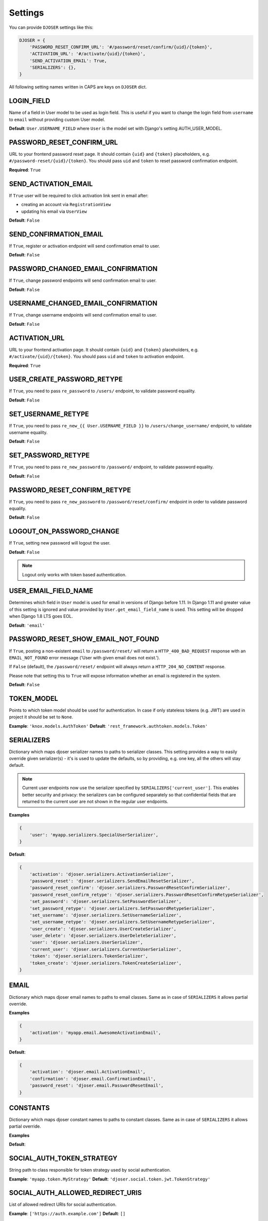 Settings
========

You can provide ``DJOSER`` settings like this:

.. code-block:: python

    DJOSER = {
        'PASSWORD_RESET_CONFIRM_URL': '#/password/reset/confirm/{uid}/{token}',
        'ACTIVATION_URL': '#/activate/{uid}/{token}',
        'SEND_ACTIVATION_EMAIL': True,
        'SERIALIZERS': {},
    }

All following setting names written in CAPS are keys on ``DJOSER`` dict.

LOGIN_FIELD
-----------

Name of a field in User model to be used as login field. This is useful if you
want to change the login field from ``username`` to ``email`` without providing
custom User model.

**Default**: ``User.USERNAME_FIELD`` where ``User`` is the model set with Django's setting AUTH_USER_MODEL.

PASSWORD_RESET_CONFIRM_URL
--------------------------

URL to your frontend password reset page. It should contain ``{uid}`` and
``{token}`` placeholders, e.g. ``#/password-reset/{uid}/{token}``.
You should pass ``uid`` and ``token`` to reset password confirmation endpoint.

**Required**: ``True``

SEND_ACTIVATION_EMAIL
---------------------

If ``True`` user will be required to click activation link sent in email after:

* creating an account via ``RegistrationView``
* updating his email via ``UserView``

**Default**: ``False``

SEND_CONFIRMATION_EMAIL
-----------------------

If ``True``, register or activation endpoint will send confirmation email to user.

**Default**: ``False``

PASSWORD_CHANGED_EMAIL_CONFIRMATION
-----------------------

If ``True``, change password endpoints will send confirmation email to user.

**Default**: ``False``

USERNAME_CHANGED_EMAIL_CONFIRMATION
-----------------------

If ``True``, change username endpoints will send confirmation email to user.

**Default**: ``False``

ACTIVATION_URL
--------------

URL to your frontend activation page. It should contain ``{uid}`` and ``{token}``
placeholders, e.g. ``#/activate/{uid}/{token}``. You should pass ``uid`` and
``token`` to activation endpoint.

**Required**: ``True``

USER_CREATE_PASSWORD_RETYPE
---------------------------

If ``True``, you need to pass ``re_password`` to
``/users/`` endpoint, to validate password equality.

**Default**: ``False``

SET_USERNAME_RETYPE
-------------------

If ``True``, you need to pass ``re_new_{{ User.USERNAME_FIELD }}`` to
``/users/change_username/`` endpoint, to validate username equality.

**Default**: ``False``

SET_PASSWORD_RETYPE
-------------------

If ``True``, you need to pass ``re_new_password`` to ``/password/`` endpoint, to
validate password equality.

**Default**: ``False``

PASSWORD_RESET_CONFIRM_RETYPE
-----------------------------

If ``True``, you need to pass ``re_new_password`` to ``/password/reset/confirm/``
endpoint in order to validate password equality.

**Default**: ``False``

LOGOUT_ON_PASSWORD_CHANGE
-------------------------

If ``True``, setting new password will logout the user.

**Default**: ``False``

.. note::

    Logout only works with token based authentication.

USER_EMAIL_FIELD_NAME
---------------------

Determines which field in ``User`` model is used for email in versions of Django
before 1.11. In Django 1.11 and greater value of this setting is ignored and
value provided by ``User.get_email_field_name`` is used.
This setting will be dropped when Django 1.8 LTS goes EOL.

**Default**: ``'email'``

PASSWORD_RESET_SHOW_EMAIL_NOT_FOUND
-----------------------------------

If ``True``, posting a non-existent ``email`` to ``/password/reset/`` will return
a ``HTTP_400_BAD_REQUEST`` response with an ``EMAIL_NOT_FOUND`` error message
('User with given email does not exist.').

If ``False`` (default), the ``/password/reset/`` endpoint will always return
a ``HTTP_204_NO_CONTENT`` response.

Please note that setting this to ``True`` will expose information whether
an email is registered in the system.

**Default**: ``False``

TOKEN_MODEL
-----------

Points to which token model should be used for authentication. In case if
only stateless tokens (e.g. JWT) are used in project it should be set to ``None``.

**Example**: ``'knox.models.AuthToken'``
**Default**: ``'rest_framework.authtoken.models.Token'``

SERIALIZERS
-----------

Dictionary which maps djoser serializer names to paths to serializer classes.
This setting provides a way to easily override given serializer(s) - it's is used
to update the defaults, so by providing, e.g. one key, all the others will stay default.

.. note::

    Current user endpoints now use the serializer specified by
    ``SERIALIZERS['current_user']``. This enables better security and privacy:
    the serializers can be configured separately so that confidential fields
    that are returned to the current user are not shown in the regular user
    endpoints.

**Examples**

.. code-block:: python

    {
        'user': 'myapp.serializers.SpecialUserSerializer',
    }

**Default**:

.. code-block:: python

    {
        'activation': 'djoser.serializers.ActivationSerializer',
        'password_reset': 'djoser.serializers.SendEmailResetSerializer',
        'password_reset_confirm': 'djoser.serializers.PasswordResetConfirmSerializer',
        'password_reset_confirm_retype': 'djoser.serializers.PasswordResetConfirmRetypeSerializer',
        'set_password': 'djoser.serializers.SetPasswordSerializer',
        'set_password_retype': 'djoser.serializers.SetPasswordRetypeSerializer',
        'set_username': 'djoser.serializers.SetUsernameSerializer',
        'set_username_retype': 'djoser.serializers.SetUsernameRetypeSerializer',
        'user_create': 'djoser.serializers.UserCreateSerializer',
        'user_delete': 'djoser.serializers.UserDeleteSerializer',
        'user': 'djoser.serializers.UserSerializer',
        'current_user': 'djoser.serializers.CurrentUserSerializer',
        'token': 'djoser.serializers.TokenSerializer',
        'token_create': 'djoser.serializers.TokenCreateSerializer',
    }

EMAIL
-----

Dictionary which maps djoser email names to paths to email classes.
Same as in case of ``SERIALIZERS`` it allows partial override.

**Examples**

.. code-block:: python

    {
        'activation': 'myapp.email.AwesomeActivationEmail',
    }

**Default**:

.. code-block:: python

    {
        'activation': 'djoser.email.ActivationEmail',
        'confirmation': 'djoser.email.ConfirmationEmail',
        'password_reset': 'djoser.email.PasswordResetEmail',
    }

CONSTANTS
-----

Dictionary which maps djoser constant names to paths to constant classes.
Same as in case of ``SERIALIZERS`` it allows partial override.

**Examples**

.. code-block:: python
    {
        'messages': 'myapp.constants.CustomMessages',
    }
**Default**:

.. code-block:: python
    {
        'messages': 'djoser.constants.Messages',
    }

SOCIAL_AUTH_TOKEN_STRATEGY
--------------------------

String path to class responsible for token strategy used by social authentication.

**Example**: ``'myapp.token.MyStrategy'``
**Default**: ``'djoser.social.token.jwt.TokenStrategy'``

SOCIAL_AUTH_ALLOWED_REDIRECT_URIS
---------------------------------

List of allowed redirect URIs for social authentication.

**Example**: ``['https://auth.example.com']``
**Default**: ``[]``

.. _view-permission-settings

PERMISSIONS
-----------

Dictionary that maps permissions to certain views across Djoser.


**Examples**

.. code-block:: python

    {
        'user': ['djoser.permissions.CurrentUserOrAdminOrReadOnly']
    }

**Defaults**

.. code-block:: python

    {
        'activation': ['rest_framework.permissions.AllowAny'],
        'password_reset': ['rest_framework.permissions.AllowAny'],
        'password_reset_confirm': ['rest_framework.permissions.AllowAny'],
        'set_password': ['djoser.permissions.CurrentUserOrAdmin'],
        'set_username': ['rest_framework.permissions.IsAuthenticated'],
        'user_create': ['rest_framework.permissions.AllowAny'],
        'user_delete': ['djoser.permissions.CurrentUserOrAdmin'],
        'user': ['djoser.permissions.CurrentUserOrAdminOrReadOnly'],
        'user_list': ['djoser.permissions.CurrentUserOrAdminOrReadOnly'],
        'token_create': ['rest_framework.permissions.AllowAny'],
        'token_destroy': ['rest_framework.permissions.IsAuthenticated'],
    }

